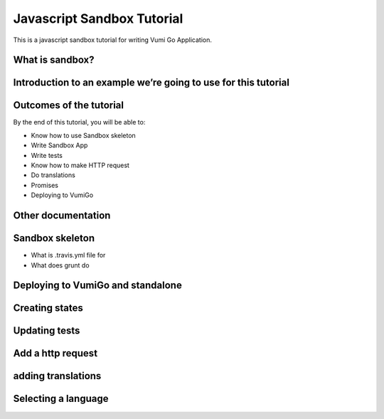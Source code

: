 Javascript Sandbox Tutorial
===========================

This is a javascript sandbox tutorial for writing Vumi Go Application.

What is sandbox?
----------------


Introduction to an example we’re going to use for this tutorial
---------------------------------------------------------------


Outcomes of the tutorial
------------------------

By the end of this tutorial, you will be able to:

- Know how to use Sandbox skeleton
- Write Sandbox App
- Write tests
- Know how to make HTTP request
- Do translations
- Promises 
- Deploying to VumiGo


Other documentation
-------------------


Sandbox skeleton
----------------

- What is .travis.yml file for
- What does grunt do


Deploying to VumiGo and standalone
----------------------------------


Creating states
---------------


Updating tests
--------------


Add a http request
------------------


adding translations
-------------------


Selecting a language
--------------------
